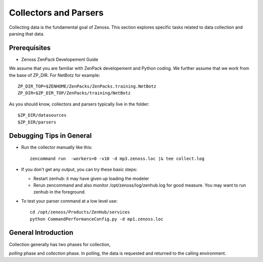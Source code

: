 ========================================================================
Collectors and Parsers
========================================================================

Collecting data is the fundamental goal of Zenoss. This section explores
specific tasks related to data collection and parsing that data.

Prerequisites
------------------------------------------------------------------------------

* Zenoss ZenPack Developement Guide

We assume that you are familiar with ZenPack developement and Python coding.
We further assume that we work from the base of ZP_DIR.
For NetBotz for example::

  ZP_DIR_TOP=$ZENHOME/ZenPacks/ZenPacks.training.NetBotz
  ZP_DIR=$ZP_DIR_TOP/ZenPacks/training/NetBotz

As you should know, collectors and parsers typically live in the folder::

  $ZP_DIR/datasources
  $ZP_DIR/parsers

Debugging Tips in General
---------------------------------------------------
* Run the collector manually like this::

   zencommand run  -workers=0 -v10 -d mp3.zenoss.loc |& tee collect.log

* If you don't get any output, you can try these basic steps:

  - Restart zenhub: it may have given up loading the modeler
  - Rerun zencommand and also monitor /opt/zenoss/log/zenhub.log for good
    measure. You may want to run zenhub in the foreground.

* To test your parser command at a low level use::

    cd /opt/zenoss/Products/ZenHub/services
    python CommandPerformanceConfig.py -d mp1.zenoss.loc

General Introduction
------------------------------------------------------------------------

Collection generally has two phases for collection,

*polling* phase and *collection* phase. In polling, the data is requested
and returned to the calling environment.


